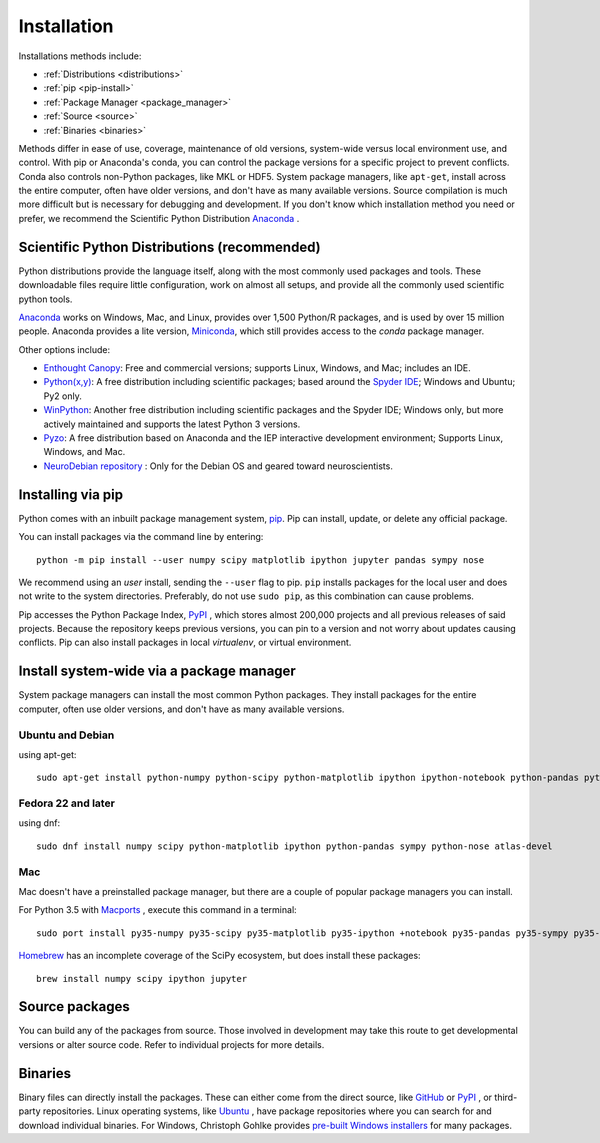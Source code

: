 ===================
Installation
===================

Installations methods include:

* :ref:`Distributions <distributions>`
* :ref:`pip <pip-install>`
* :ref:`Package Manager <package_manager>`
* :ref:`Source <source>`
* :ref:`Binaries <binaries>`

Methods differ in ease of use, coverage, maintenance of old versions,
system-wide versus local environment use, and control. With pip or Anaconda's
conda, you can control the package versions for a specific project to prevent
conflicts. Conda also controls non-Python packages, like MKL or HDF5. System
package managers, like ``apt-get``, install across the entire computer, often
have older versions, and don't have as many available versions. Source
compilation is much more difficult but is necessary for debugging and development.
If you don't know which installation method you need or prefer, we recommend
the Scientific Python Distribution `Anaconda <https://www.anaconda.com/download/>`_ .

.. _distributions:

Scientific Python Distributions (recommended)
=============================================

Python distributions provide the language itself, along with the most commonly
used packages and tools. These downloadable files require little configuration,
work on almost all setups, and provide all the commonly used scientific python tools.

`Anaconda <https://www.anaconda.com/download/>`_ works on Windows, Mac, and
Linux, provides over 1,500 Python/R packages, and is used by over 15 million
people. Anaconda provides a lite version,
`Miniconda <https://docs.conda.io/en/latest/miniconda.html>`_,
which still provides access to the *conda* package manager.

Other options include:

* `Enthought Canopy <https://www.enthought.com/products/canopy>`_: Free and
  commercial versions; supports Linux, Windows, and Mac; includes an IDE.
* `Python(x,y) <https://python-xy.github.io/>`_: A free distribution including
  scientific packages; based around the `Spyder IDE <https://www.spyder-ide.org/>`__;
  Windows and Ubuntu; Py2 only.
* `WinPython <https://winpython.github.io>`_: Another free distribution
  including scientific packages and the Spyder IDE; Windows only, but more
  actively maintained and supports the latest Python 3 versions.
* `Pyzo <http://www.pyzo.org/>`_: A free distribution based on Anaconda and
  the IEP interactive development environment; Supports Linux, Windows, and Mac.
* `NeuroDebian repository <http://neuro.debian.net>`_ : Only for the Debian OS
  and geared toward neuroscientists.

.. _pip-install:

Installing via pip
==================

Python comes with an inbuilt package management system,
`pip <https://pip.pypa.io/en/stable>`_. Pip can install, update, or delete
any official package.

You can install packages via the command line by entering::

 python -m pip install --user numpy scipy matplotlib ipython jupyter pandas sympy nose

We recommend using an *user* install, sending the ``--user`` flag to pip.
``pip`` installs packages for the local user and does not write to the system
directories. Preferably, do not use ``sudo pip``, as this combination can cause problems.

Pip accesses the Python Package Index, `PyPI <https://pypi.org/>`_ , which
stores almost 200,000 projects and all previous releases of said projects.
Because the repository keeps previous versions, you can pin to a version and
not worry about updates causing conflicts. Pip can also install packages in
local *virtualenv*, or virtual environment.

.. _package_manager:

Install system-wide via a package manager
=========================================

System package managers can install the most common Python packages.
They install packages for the entire computer, often use older versions,
and don't have as many available versions.

.. _Ubuntu_Debian:

Ubuntu and Debian
------------------
using apt-get::

 sudo apt-get install python-numpy python-scipy python-matplotlib ipython ipython-notebook python-pandas python-sympy python-nose

.. _Fedora:

Fedora 22 and later
---------------------
using dnf::

 sudo dnf install numpy scipy python-matplotlib ipython python-pandas sympy python-nose atlas-devel


.. _Mac:

Mac
---

Mac doesn't have a preinstalled package manager, but there are a couple of
popular package managers you can install.

For Python 3.5 with `Macports <https://www.macports.org>`_ , execute this
command in a terminal::

 sudo port install py35-numpy py35-scipy py35-matplotlib py35-ipython +notebook py35-pandas py35-sympy py35-nose

`Homebrew <https://brew.sh/>`_ has an incomplete coverage of the SciPy ecosystem,
but does install these packages::

 brew install numpy scipy ipython jupyter

.. _source:

Source packages
===============

You can build any of the packages from source. Those involved in development
may take this route to get developmental versions or alter source code.
Refer to individual projects for more details.

.. _binaries:

Binaries
==================

Binary files can directly install the packages. These can either come from the
direct source, like `GitHub <https://github.com/>`_ or `PyPI <https://pypi.org/>`_ ,
or third-party repositories. Linux operating systems, like `Ubuntu <https://packages.ubuntu.com/>`_ ,
have package repositories where you can search for and download individual binaries.
For Windows, Christoph Gohlke provides `pre-built Windows installers <http://www.lfd.uci.edu/~gohlke/pythonlibs>`_
for many packages.
